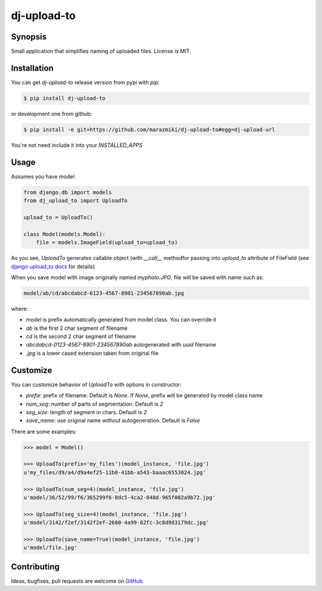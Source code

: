 ============
dj-upload-to
============

.. image:: https://badge.fury.io/py/dj-upload-to.png
    :target: http://badge.fury.io/py/dj-upload-to
    :alt:

.. image:: https://travis-ci.org/marazmiki/dj-upload-to.png?branch=master
    :target: https://travis-ci.org/marazmiki/dj-upload-to
    :alt: Travis CI build status

.. image:: https://coveralls.io/repos/marazmiki/dj-upload-to/badge.png?branch=master
    :target: https://coveralls.io/r/marazmiki/dj-upload-to?branch=master
    :alt: Code coverage percentage

.. image:: https://pypip.in/d/dj-upload-to/badge.png
    :target: https://pypi.python.org/pypi/dj-upload-to
    :alt: Latest version on PyPI

.. image:: https://pypip.in/wheel/dj-upload-to/badge.svg
    :target: https://pypi.python.org/pypi/dj-upload-to/
    :alt: Wheel Status

.. image:: https://pypip.in/py_versions/dj-upload-to/badge.png
    :target: https://pypi.python.org/pypi/dj-upload-to/
    :alt: Supported Python versions

Synopsis
--------

Small application that simplifies naming of uploaded files.
License is MIT.


Installation
------------

You can get `dj-upload-to` release version from pypi with `pip`:

.. code:: bash

    $ pip install dj-upload-to

or development one from github:

.. code:: bash

    $ pip install -e git+https://github.com/marazmiki/dj-upload-to#egg=dj-upload-url

You're not need include it into your `INSTALLED_APPS`


Usage
-----

Assumes you have model:

.. code:: python

    from django.db import models
    from dj_upload_to import UploadTo

    upload_to = UploadTo()

    class Model(models.Model):
        file = models.ImageField(upload_to=upload_to)


As you see, `UploadTo` generates callable object (with `__call__` methodfor passing into `upload_to` attribute of FileField (see `django upload_to docs <https://docs.djangoproject.com/en/dev/ref/models/fields/#django.db.models.FileField.upload_to>`_ for details)

When you save model with image originally named `myphoto.JPG`, file 
will be saved with name such as:

.. code:: bash

    model/ab/cd/abcdabcd-0123-4567-8901-234567890ab.jpg

where:

* `model` is prefix automatically generated from model class. You can override it
* `ab` is the first 2 char segment of filename
* `cd` is the second 2 char segment of filename
* `abcdabcd-0123-4567-8901-234567890ab` autogenerated with `uuid` filename
* `.jpg` is a lower cased extension taken from original file

Customize
---------

You can customize behavior of `UploadTo` with options in constructor:

* `prefix`: prefix of filename. Default is `None`. If `None`, prefix will be generated by model class name
* `num_seg`: number of parts of segmentation. Default is `2`
* `seg_size`: length of segment in chars. Default is `2`
* `save_name`: use original name without autogeneration. Default is `False`

There are some examples:

.. code:: python

    >>> model = Model()

    >>> UploadTo(prefix='my_files')(model_instance, 'file.jpg')
    u'my_files/d9/a4/d9a4ef25-11b0-41bb-a543-baaac6553024.jpg'

    >>> UploadTo(num_seg=4)(model_instance, 'file.jpg')
    u'model/36/52/99/f6/365299f6-8dc5-4ca2-848d-965f002a9b72.jpg'

    >>> UploadTo(seg_size=4)(model_instance, 'file.jpg')
    u'model/3142/f2ef/3142f2ef-2680-4a99-82fc-3c8d9d3179dc.jpg'

    >>> UploadTo(save_name=True)(model_instance, 'file.jpg')
    u'model/file.jpg'


Contributing
------------

Ideas, bugfixes, pull requests are welcome on `GitHub <https://github.com/marazmiki/dj-upload-to>`_




